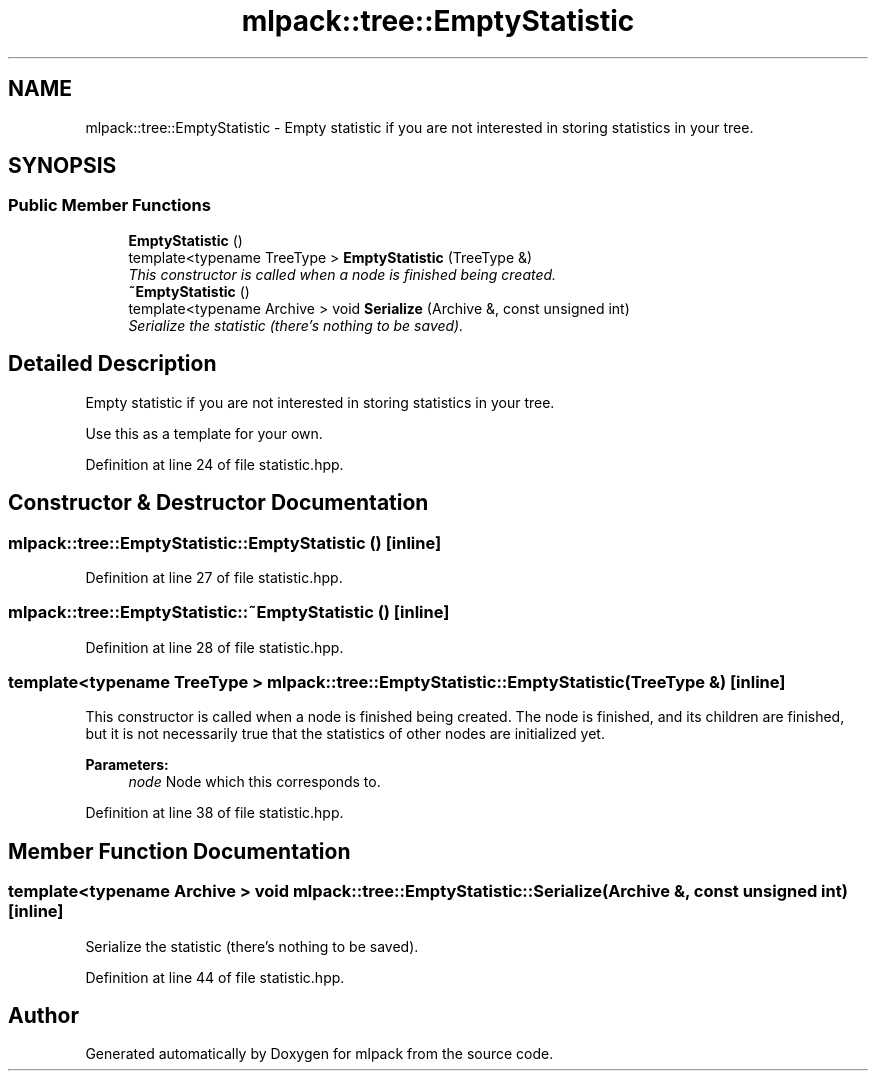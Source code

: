 .TH "mlpack::tree::EmptyStatistic" 3 "Sat Mar 25 2017" "Version master" "mlpack" \" -*- nroff -*-
.ad l
.nh
.SH NAME
mlpack::tree::EmptyStatistic \- Empty statistic if you are not interested in storing statistics in your tree\&.  

.SH SYNOPSIS
.br
.PP
.SS "Public Member Functions"

.in +1c
.ti -1c
.RI "\fBEmptyStatistic\fP ()"
.br
.ti -1c
.RI "template<typename TreeType > \fBEmptyStatistic\fP (TreeType &)"
.br
.RI "\fIThis constructor is called when a node is finished being created\&. \fP"
.ti -1c
.RI "\fB~EmptyStatistic\fP ()"
.br
.ti -1c
.RI "template<typename Archive > void \fBSerialize\fP (Archive &, const unsigned int)"
.br
.RI "\fISerialize the statistic (there's nothing to be saved)\&. \fP"
.in -1c
.SH "Detailed Description"
.PP 
Empty statistic if you are not interested in storing statistics in your tree\&. 

Use this as a template for your own\&. 
.PP
Definition at line 24 of file statistic\&.hpp\&.
.SH "Constructor & Destructor Documentation"
.PP 
.SS "mlpack::tree::EmptyStatistic::EmptyStatistic ()\fC [inline]\fP"

.PP
Definition at line 27 of file statistic\&.hpp\&.
.SS "mlpack::tree::EmptyStatistic::~EmptyStatistic ()\fC [inline]\fP"

.PP
Definition at line 28 of file statistic\&.hpp\&.
.SS "template<typename TreeType > mlpack::tree::EmptyStatistic::EmptyStatistic (TreeType &)\fC [inline]\fP"

.PP
This constructor is called when a node is finished being created\&. The node is finished, and its children are finished, but it is not necessarily true that the statistics of other nodes are initialized yet\&.
.PP
\fBParameters:\fP
.RS 4
\fInode\fP Node which this corresponds to\&. 
.RE
.PP

.PP
Definition at line 38 of file statistic\&.hpp\&.
.SH "Member Function Documentation"
.PP 
.SS "template<typename Archive > void mlpack::tree::EmptyStatistic::Serialize (Archive &, const unsigned int)\fC [inline]\fP"

.PP
Serialize the statistic (there's nothing to be saved)\&. 
.PP
Definition at line 44 of file statistic\&.hpp\&.

.SH "Author"
.PP 
Generated automatically by Doxygen for mlpack from the source code\&.
